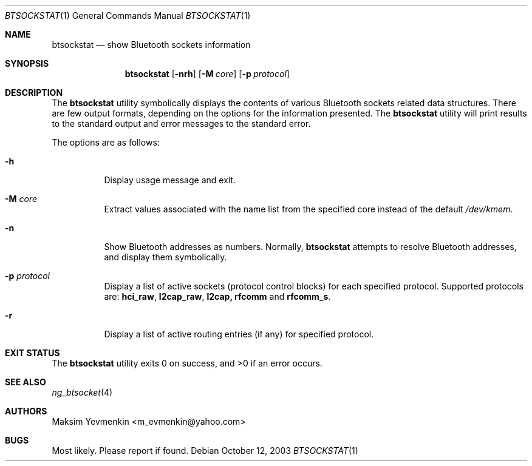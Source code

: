 .\" Copyright (c) 2001-2002 Maksim Yevmenkin <m_evmenkin@yahoo.com>
.\" All rights reserved.
.\"
.\" Redistribution and use in source and binary forms, with or without
.\" modification, are permitted provided that the following conditions
.\" are met:
.\" 1. Redistributions of source code must retain the above copyright
.\"    notice, this list of conditions and the following disclaimer.
.\" 2. Redistributions in binary form must reproduce the above copyright
.\"    notice, this list of conditions and the following disclaimer in the
.\"    documentation and/or other materials provided with the distribution.
.\"
.\" THIS SOFTWARE IS PROVIDED BY THE AUTHOR AND CONTRIBUTORS ``AS IS'' AND
.\" ANY EXPRESS OR IMPLIED WARRANTIES, INCLUDING, BUT NOT LIMITED TO, THE
.\" IMPLIED WARRANTIES OF MERCHANTABILITY AND FITNESS FOR A PARTICULAR PURPOSE
.\" ARE DISCLAIMED. IN NO EVENT SHALL THE AUTHOR OR CONTRIBUTORS BE LIABLE
.\" FOR ANY DIRECT, INDIRECT, INCIDENTAL, SPECIAL, EXEMPLARY, OR CONSEQUENTIAL
.\" DAMAGES (INCLUDING, BUT NOT LIMITED TO, PROCUREMENT OF SUBSTITUTE GOODS
.\" OR SERVICES; LOSS OF USE, DATA, OR PROFITS; OR BUSINESS INTERRUPTION)
.\" HOWEVER CAUSED AND ON ANY THEORY OF LIABILITY, WHETHER IN CONTRACT, STRICT
.\" LIABILITY, OR TORT (INCLUDING NEGLIGENCE OR OTHERWISE) ARISING IN ANY WAY
.\" OUT OF THE USE OF THIS SOFTWARE, EVEN IF ADVISED OF THE POSSIBILITY OF
.\" SUCH DAMAGE.
.\"
.\" $Id: btsockstat.1,v 1.6 2003/05/21 00:09:45 max Exp $
.\" $FreeBSD: release/10.4.0/usr.bin/bluetooth/btsockstat/btsockstat.1 140420 2005-01-18 13:43:56Z ru $
.\"
.Dd October 12, 2003
.Dt BTSOCKSTAT 1
.Os
.Sh NAME
.Nm btsockstat
.Nd show Bluetooth sockets information
.Sh SYNOPSIS
.Nm
.Op Fl nrh
.Op Fl M Ar core
.Op Fl p Ar protocol
.Sh DESCRIPTION
The
.Nm
utility symbolically displays the contents of various Bluetooth sockets
related data structures.
There are few output formats, depending on the
options for the information presented.
The
.Nm
utility
will print results to the standard output and error messages to the
standard error.
.Pp
The options are as follows:
.Bl -tag -width indent
.It Fl h
Display usage message and exit.
.It Fl M Ar core
Extract values associated with the name list from the specified core
instead of the default
.Pa /dev/kmem .
.It Fl n
Show Bluetooth addresses as numbers.
Normally,
.Nm
attempts to resolve Bluetooth addresses, and display them symbolically.
.It Fl p Ar protocol
Display a list of active sockets (protocol control blocks) for each
specified protocol.
Supported protocols are:
.Cm hci_raw , l2cap_raw , l2cap, rfcomm
and
.Cm rfcomm_s .
.It Fl r
Display a list of active routing entries (if any) for specified protocol.
.El
.Sh EXIT STATUS
.Ex -std
.Sh SEE ALSO
.Xr ng_btsocket 4
.Sh AUTHORS
.An Maksim Yevmenkin Aq m_evmenkin@yahoo.com
.Sh BUGS
Most likely.
Please report if found.
